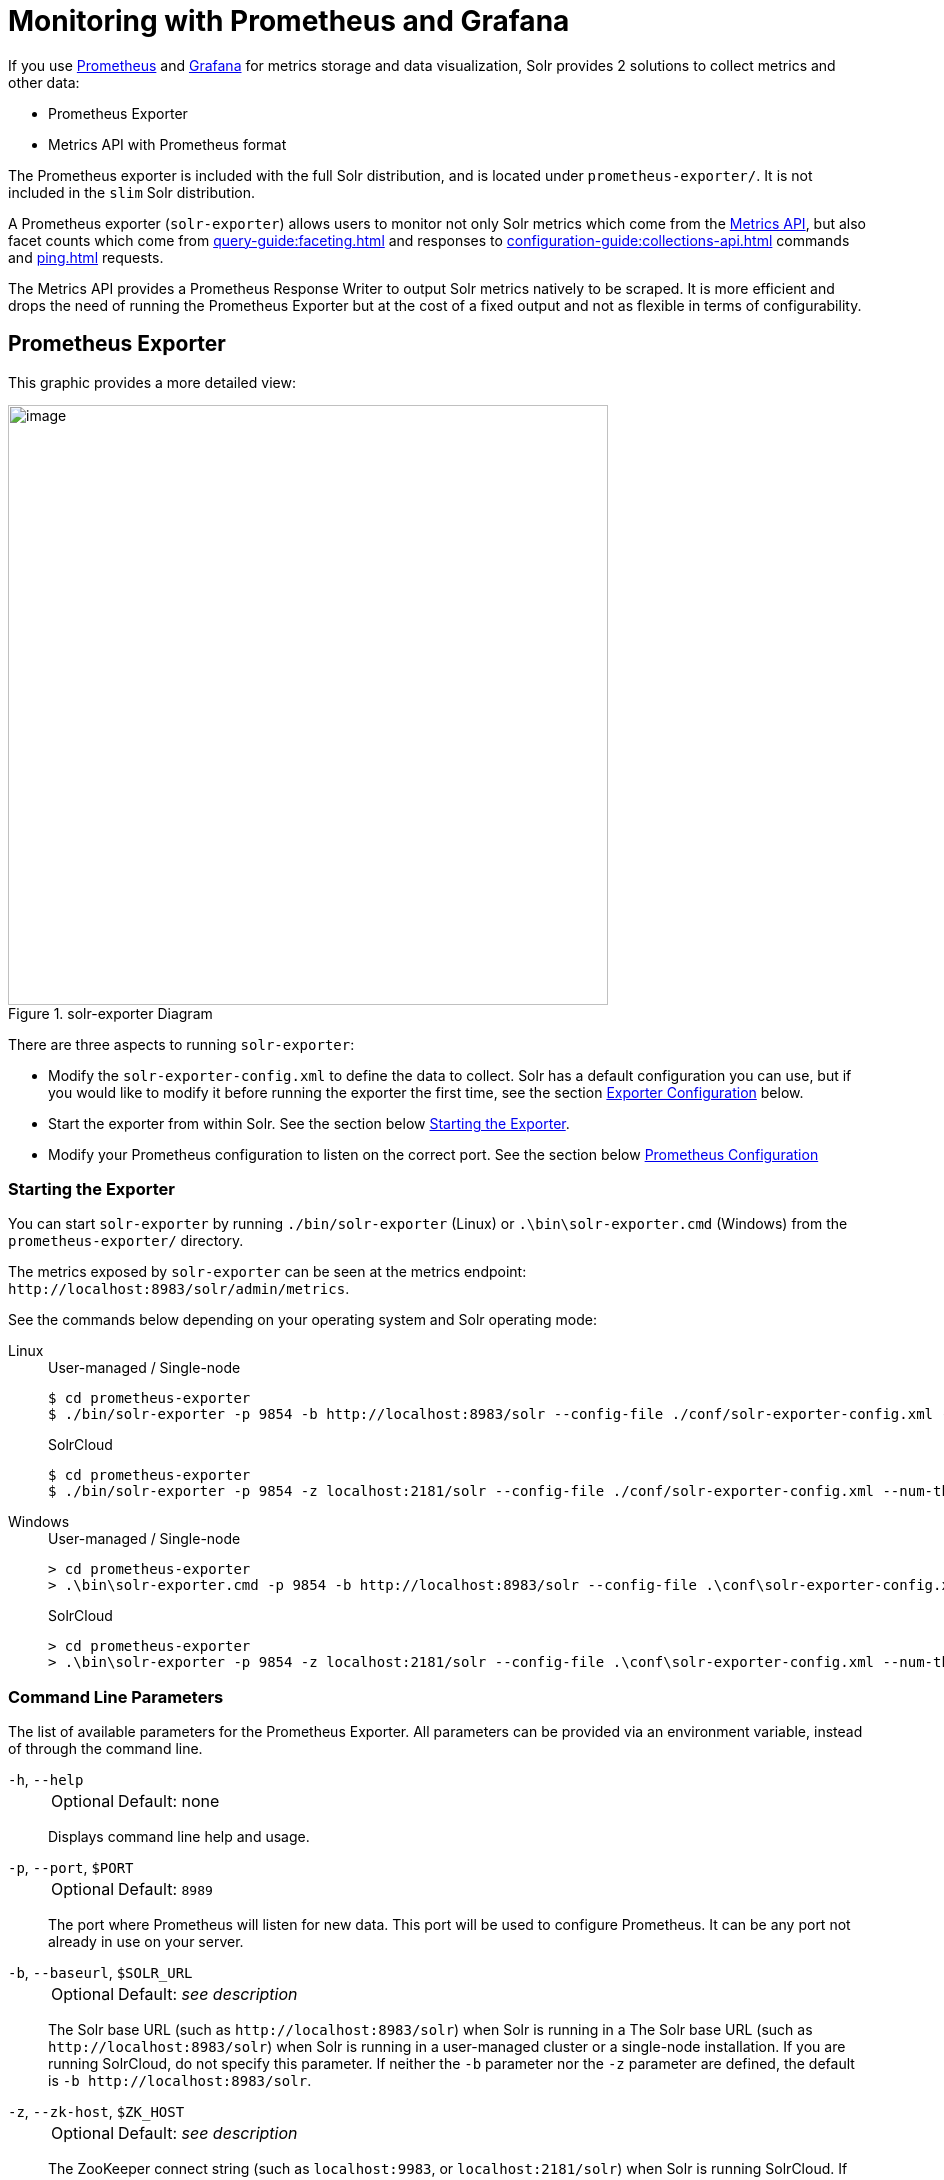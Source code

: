 = Monitoring with Prometheus and Grafana
:tabs-sync-option:
// Licensed to the Apache Software Foundation (ASF) under one
// or more contributor license agreements.  See the NOTICE file
// distributed with this work for additional information
// regarding copyright ownership.  The ASF licenses this file
// to you under the Apache License, Version 2.0 (the
// "License"); you may not use this file except in compliance
// with the License.  You may obtain a copy of the License at
//
//   http://www.apache.org/licenses/LICENSE-2.0
//
// Unless required by applicable law or agreed to in writing,
// software distributed under the License is distributed on an
// "AS IS" BASIS, WITHOUT WARRANTIES OR CONDITIONS OF ANY
// KIND, either express or implied.  See the License for the
// specific language governing permissions and limitations
// under the License.

If you use https://prometheus.io[Prometheus] and https://grafana.com[Grafana] for metrics storage and data visualization, Solr provides 2 solutions to collect metrics and other data:

* Prometheus Exporter
* Metrics API with Prometheus format

The Prometheus exporter is included with the full Solr distribution, and is located under `prometheus-exporter/`.
It is not included in the `slim` Solr distribution.

A Prometheus exporter (`solr-exporter`) allows users to monitor not only Solr metrics which come from the xref:metrics-reporting.adoc#metrics-api[Metrics API], but also facet counts which come from xref:query-guide:faceting.adoc[] and responses to xref:configuration-guide:collections-api.adoc[] commands and xref:ping.adoc[] requests.

The Metrics API provides a Prometheus Response Writer to output Solr metrics natively to be scraped. 
It is more efficient and drops the need of running the Prometheus Exporter but at the cost of a fixed output and not as flexible in terms of configurability.  

== Prometheus Exporter

This graphic provides a more detailed view:

.solr-exporter Diagram
image::monitoring-with-prometheus-and-grafana/solr-exporter-diagram.png[image,width=600]

There are three aspects to running `solr-exporter`:

* Modify the `solr-exporter-config.xml` to define the data to collect.
Solr has a default configuration you can use, but if you would like to modify it before running the exporter the first time, see the section <<Exporter Configuration>> below.
* Start the exporter from within Solr.
See the section below <<Starting the Exporter>>.
* Modify your Prometheus configuration to listen on the correct port.
See the section below <<Prometheus Configuration>>

=== Starting the Exporter
You can start `solr-exporter` by running `./bin/solr-exporter` (Linux) or `.\bin\solr-exporter.cmd` (Windows) from the `prometheus-exporter/` directory.

The metrics exposed by `solr-exporter` can be seen at the metrics endpoint: `\http://localhost:8983/solr/admin/metrics`.

See the commands below depending on your operating system and Solr operating mode:

[tabs#solr-exporter]
======
Linux::
+
====
.User-managed / Single-node
[source,bash]
----
$ cd prometheus-exporter
$ ./bin/solr-exporter -p 9854 -b http://localhost:8983/solr --config-file ./conf/solr-exporter-config.xml --num-threads 8
----

.SolrCloud
[source,bash]
----
$ cd prometheus-exporter
$ ./bin/solr-exporter -p 9854 -z localhost:2181/solr --config-file ./conf/solr-exporter-config.xml --num-threads 16
----
====

Windows::
+
====
.User-managed / Single-node
[source,text]
----
> cd prometheus-exporter
> .\bin\solr-exporter.cmd -p 9854 -b http://localhost:8983/solr --config-file .\conf\solr-exporter-config.xml --num-threads 8
----

.SolrCloud
[source,text]
----
> cd prometheus-exporter
> .\bin\solr-exporter -p 9854 -z localhost:2181/solr --config-file .\conf\solr-exporter-config.xml --num-threads 16
----
====
======

=== Command Line Parameters

The list of available parameters for the Prometheus Exporter.
All parameters can be provided via an environment variable, instead of through the command line.

`-h`, `--help`::
+
[%autowidth,frame=none]
|===
|Optional |Default: none
|===
+
Displays command line help and usage.

`-p`, `--port`, `$PORT`::
+
[%autowidth,frame=none]
|===
|Optional |Default: `8989`
|===
+
The port where Prometheus will listen for new data.
This port will be used to configure Prometheus.
It can be any port not already in use on your server.

`-b`, `--baseurl`, `$SOLR_URL`::
+
[%autowidth,frame=none]
|===
|Optional |Default: _see description_
|===
+
The Solr base URL (such as `\http://localhost:8983/solr`) when Solr is running in a  The Solr base URL (such as `\http://localhost:8983/solr`) when Solr is running in a user-managed cluster or a single-node installation.
If you are running SolrCloud, do not specify this parameter.
If neither the `-b` parameter nor the `-z` parameter are defined, the default is `-b \http://localhost:8983/solr`.

`-z`, `--zk-host`, `$ZK_HOST`::
+
[%autowidth,frame=none]
|===
|Optional |Default: _see description_
|===
+
The ZooKeeper connect string (such as `localhost:9983`, or `localhost:2181/solr`) when Solr is running SolrCloud.
If you are running a user-managed cluster or single-node installation, do not specify this parameter.
If neither the `-b` parameter nor the `-z` parameter are defined, the `-b` parameter default is used.

`--config-file`, `$CONFIG_FILE`::
+
[%autowidth,frame=none]
|===
|Optional |Default: `prometheus-exporter/conf/solr-exporter-config.xml`
|===
+
The path to the configuration file that defines the Solr metrics to read.

`--num-threads`, `$NUM_THREADS`::
+
[%autowidth,frame=none]
|===
|Optional |Default: `1`
|===
+
The number of threads.
The `solr-exporter` creates thread pools for requests to Solr.
Request latency can be improved by increasing the number of threads.

`--scrape-interval`, `$SCRAPE_INTERVAL`::
+
[%autowidth,frame=none]
|===
|Optional |Default: `60` seconds
|===
+
The number of seconds between collecting metrics from Solr.
The `solr-exporter` collects metrics from Solr every few seconds controlled by this setting.
These metrics are cached and returned regardless of how frequently prometheus is configured to pull metrics from this tool.
The freshness of the metrics can be improved by reducing the scrape interval but do not set it to a very low value because metrics collection can be expensive and can execute arbitrary searches to ping Solr.

`--cluster-id`, `$CLUSTER_ID`::
+
[%autowidth,frame=none]
|===
|Optional |Default: _see description_
|===
+
A unique ID for the cluster to monitor. This ID will be added to all metrics as a label `cluster_id` and can be used as a filter in the Grafana dashboard if you operate multiple Solr clusters reporting to the same Prometheus instance. If this option is omitted, a hash of the `baseUrl` or `zkHost` will be used as ID by default.

`-u`, `--credentials`, `$CREDENTIALS`::
+
[%autowidth,frame=none]
|===
|Optional |Default: none
|===
+
Specify the credentials in the format `username:password`. Example: `--credentials solr:SolrRocks`.


`-ssl`, `--ssl-enabled`, `$SSL_ENABLED`::
+
[%autowidth,frame=none]
|===
|Optional |Default: false
|===
+

Enable mTLS connection to Solr. Expects following env variables: SOLR_SSL_KEY_STORE, SOLR_SSL_KEY_STORE_PASSWORD, SOLR_SSL_TRUST_STORE, SOLR_SSL_TRUST_STORE_PASSWORD. Example: `--ssl-enabled`
The environment variables are the same that Solr uses to enable mTLS.

=== Environment Variable Options

The `./bin` scripts provided with the Prometheus Exporter support the use of custom java options through the following environment variables:

`JAVA_HEAP`::
+
[%autowidth,frame=none]
|===
|Optional |Default: `512m`
|===
+
Sets the initial (`Xms`) and max (`Xmx`) Java heap size.

`JAVA_MEM`::
+
[%autowidth,frame=none]
|===
|Optional |Default: none
|===
+
Custom java memory settings (e.g., `-Xms1g -Xmx2g`).
This is ignored if `JAVA_HEAP` is provided.

`GC_TUNE`::
+
[%autowidth,frame=none]
|===
|Optional |Default: `-XX:+UseG1GC`
|===
+
Custom Java garbage collection settings.

`JAVA_OPTS`::
+
[%autowidth,frame=none]
|===
|Optional |Default: none
|===
+
Extra JVM options.

`ZK_CREDS_AND_ACLS`::
+
[%autowidth,frame=none]
|===
|Optional |Default: none
|===
+
Credentials for connecting to a ZooKeeper host that is protected with ACLs.
For more information on what to include in this variable, refer to the section xref:zookeeper-access-control.adoc#zookeeper-acls-in-solr-cli[ZooKeeper ACLs in Solr CLI] or the example <<getting-metrics-from-a-secured-solrcloud>> below.

`CLASSPATH_PREFIX`::
+
[%autowidth,frame=none]
|===
|Optional |Default: none
|===
+
Location of extra libraries to load when starting the `solr-exporter`.

All <<command-line-parameters>> are able to be provided via environment variables when using the `./bin` scripts.

=== Getting Metrics from a Secured SolrCloud

Your SolrCloud security configuration can be injected into `solr-exporter` using environment variables in a fashion similar to other clients using xref:solrj.adoc[].
This is possible because the main script picks up <<Environment Variable Options>> and passes them on to the Java process.

The following example assumes a SolrCloud instance secured by xref:basic-authentication-plugin.adoc[], xref:enabling-ssl.adoc[SSL] and xref:zookeeper-access-control.adoc[].

Suppose you have a file `basicauth.properties` with the Solr Basic-Auth credentials:

----
httpBasicAuthUser=myUser
httpBasicAuthPassword=myPassword
----

Then you can start the Exporter as follows (Linux).

[source,bash]
----
$ cd prometheus-exporter
$ export JAVA_OPTS="-Djavax.net.ssl.trustStore=truststore.p12 -Djavax.net.ssl.trustStorePassword=truststorePassword -Dsolr.httpclient.builder.factory=org.apache.solr.client.solrj.impl.PreemptiveBasicAuthClientBuilderFactory -Dsolr.httpclient.config=basicauth.properties"
$ export ZK_CREDS_AND_ACLS="-DzkCredentialsProvider=org.apache.solr.common.cloud.VMParamsSingleSetCredentialsDigestZkCredentialsProvider -DzkDigestUsername=readonly-user -DzkDigestPassword=zkUserPassword"
$ export CLASSPATH_PREFIX="../server/solr-webapp/webapp/WEB-INF/lib/commons-codec-1.11.jar"
$ ./bin/solr-exporter -p 9854 -z zk1:2181,zk2:2181,zk3:2181 --config-file ./conf/solr-exporter-config.xml --num-threads 16
----

NOTE:: The Exporter needs the `commons-codec` library for SSL/BasicAuth, but does not bring it.
Therefore the example reuses it from the Solr web app.
Of course, you can use a different source.

=== Exporter Configuration
The configuration for the `solr-exporter` defines the data to get from Solr.
This includes the metrics, but can also include queries to the PingRequestHandler, the Collections API, and a query to any query request handler.

A default example configuration is in `prometheus-exporter/conf/solr-exporter-config.xml`.
Below is a slightly shortened version of it:

[source,xml]
----
<config>

  <rules>

    <ping>
      <lst name="request">
        <lst name="query">
          <str name="path">/admin/ping</str>
        </lst>
        <arr name="jsonQueries">
          <str>
            . as $object | $object |
            (if $object.status == "OK" then 1.0 else 0.0 end) as $value |
            {
              name         : "solr_ping",
              type         : "GAUGE",
              help         : "See following URL: https://solr.apache.org/guide/solr/latest/deployment-guide/ping.html",
              label_names  : [],
              label_values : [],
              value        : $value
            }
          </str>
        </arr>
      </lst>
    </ping>

    <metrics>
      <lst name="request">
        <lst name="query">
          <str name="path">/admin/metrics</str>
          <lst name="params">
            <str name="group">all</str>
            <str name="type">all</str>
            <str name="prefix"></str>
            <str name="property"></str>
          </lst>
        </lst>
        <arr name="jsonQueries">
          <!--
            jetty metrics
          -->
          <str>
            .metrics["solr.jetty"] | to_entries | .[] | select(.key | startswith("org.eclipse.jetty.server.handler.DefaultHandler")) | select(.key | endswith("xx-responses")) as $object |
            $object.key | split(".") | last | split("-") | first as $status |
            $object.value.count as $value |
            {
            name         : "solr_metrics_jetty_response_total",
            type         : "COUNTER",
            help         : "See following URL: https://solr.apache.org/guide/solr/latest/deployment-guide/metrics-reporting.html",
            label_names  : ["status"],
            label_values : [$status],
            value        : $value
            }
          </str>
...
        </arr>
      </lst>
    </metrics>

    <collections>
      <lst name="request">
        <lst name="query">
          <str name="path">/admin/collections</str>
          <lst name="params">
            <str name="action">CLUSTERSTATUS</str>
          </lst>
        </lst>
        <arr name="jsonQueries">
          <str>
            .cluster.live_nodes | length as $value|
            {
              name         : "solr_collections_live_nodes",
              type         : "GAUGE",
              help         : "See following URL: https://solr.apache.org/guide/solr/latest/deployment-guide/cluster-node-management.html#clusterstatus",
              label_names  : [],
              label_values : [],
              value        : $value
            }
          </str>
...
        </arr>
      </lst>
    </collections>

    <search>
      <lst name="request">
        <lst name="query">
          <str name="collection">collection1</str>
          <str name="path">/select</str>
          <lst name="params">
            <str name="q">*:*</str>
            <str name="start">0</str>
            <str name="rows">0</str>
            <str name="json.facet">
              {
                category: {
                  type: terms,
                  field: cat
                }
              }
            </str>
          </lst>
        </lst>
        <arr name="jsonQueries">
          <str>
            .facets.category.buckets[] as $object |
            $object.val as $term |
            $object.count as $value |
            {
              name         : "solr_facets_category",
              type         : "GAUGE",
              help         : "Category facets",
              label_names  : ["term"],
              label_values : [$term],
              value        : $value
            }
          </str>
        </arr>
      </lst>
    </search>

  </rules>

</config>
----

=== Configuration Tags and Elements
The `solr-exporter` works by making a request to Solr according to the definitions in the configuration file, scraping the response, and converting it to a JSON structure Prometheus can understand.
The configuration file defines the elements to request, how to scrape them, and where to place the extracted data in the JSON template.

The `solr-exporter` configuration file always starts and closes with two simple elements:

[source,xml]
----
<config>
  <rules>

  </rules>
</config>
----

Between these elements, the data the `solr-exporter` should request is defined.
There are several possible types of requests to make:

[horizontal]
`<ping>`:: Scrape the response to a xref:ping.adoc[] request.
`<metrics>`:: Scrape the response to a xref:metrics-reporting.adoc#metrics-api[Metrics API] request.
`<collections>`:: Scrape the response to a xref:configuration-guide:collections-api.adoc[] request.
`<search>`:: Scrape the response to a xref:query-guide:query-syntax-and-parsers.adoc[query] request.

Within each of these types, we need to define the query and how to work with the response.
To do this, we define two additional elements:

`<query>`::
Defines the query parameter(s) used for the request.
This section uses several additional properties to define your query:

`collection`:::
+
[%autowidth,frame=none]
|===
|Optional |Default: none
|===
+
The collection to issue the query against.
Only used with SolrCloud clusters.

`core`:::
+
[%autowidth,frame=none]
|===
|Optional |Default: none
|===
+
The core to issue the query against.
Only used with user-managed clusters or single-node installations.

`path`:::
+
[%autowidth,frame=none]
|===
|Optional |Default: none
|===
+
The path to the query endpoint where the request will be sent.
Examples include `admin/metrics` or `/select` or `admin/collections`.

`params`:::
+
[%autowidth,frame=none]
|===
|Optional |Default: none
|===
+
Additional query parameters.
These will vary depending on the request type and the endpoint.
For example, if using the Metrics endpoint, you can add parameters to limit the query to a certain group and/or prefix.
If you're using the Collections API, the command you want to use would be a parameter.

`<jsonQueries>`::
This is an array that defines one or more JSON Queries in jq syntax.
For more details about how to structure these queries, see https://stedolan.github.io/jq/manual/[the jq user manual].
+
A jq query has to output JSON in the following format:
+
[source,json]
----
{
  "name": "solr_ping",
  "type": "GAUGE",
  "help": "See following URL: https://solr.apache.org/guide/solr/latest/deployment-guide/ping.html",
  "label_names": ["base_url","core"],
  "label_values": ["http://localhost:8983/solr","collection1"],
  "value": 1.0
}
----

See the section <<Exposition Format>> below for information about what information should go into each property, and an example of how the above example is translated for Prometheus.

=== Exposition Format

The `solr-exporter` converts the JSON to the following exposition format:

[source,plain]
----
# TYPE <name> <type>
# HELP <name> <help>
<name>{<label_names[0]>=<label_values[0]>,<label_names[1]>=<labelvalues[1]>,...} <value>
----

The following parameters should be set:

`name`::
The metric name to set.
For more details, see https://prometheus.io/docs/practices/naming/[Prometheus naming best practices].

`type`::
The type of the metric, can be `COUNTER`, `GAUGE`, `SUMMARY`, `HISTOGRAM` or `UNTYPED`.
For more details, see https://prometheus.io/docs/concepts/metric_types/[Prometheus metric types].

`help`::
Help text for the metric.

`label_names`::
Label names for the metric.
For more details, see https://prometheus.io/docs/practices/naming/[Prometheus naming best practices].

`label_values`::
Label values for the metric.
For more details, see https://prometheus.io/docs/practices/naming/[Prometheus naming best practices].

`value`::
Value for the metric.
Value must be set to Double type.

For example, `solr-exporter` converts the JSON in the previous section to the following:

[source,plain]
----
# TYPE solr_ping gauge
# HELP solr_ping See following URL: https://solr.apache.org/guide/solr/latest/deployment-guide/ping.html
solr_ping{base_url="http://localhost:8983/solr",core="collection1"} 1.0
----

=== Prometheus Configuration

Prometheus is a separate server that you need to download and deploy.
More information can be found at the Prometheus https://prometheus.io/docs/prometheus/latest/getting_started/[Getting Started] page.

In order for Prometheus to know about the `solr-exporter`, the listen address must be added to the Prometheus server's `prometheus.yml` configuration file, as in this example:

[source,plain]
----
scrape_configs:
  - job_name: 'solr'
    static_configs:
      - targets: ['localhost:9854']
----

If you already have a section for `scrape_configs`, you can add the `job_name` and other values in the same section.

When you apply the settings to Prometheus, it will start to pull Solr's metrics from `solr-exporter`.

You can test that the Prometheus server, `solr-exporter`, and Solr are working together by browsing to http://localhost:9090 and
doing a query for `solr_ping` metric in the Prometheus GUI:

.Prometheus Solr Ping expression
image::monitoring-with-prometheus-and-grafana/prometheus-solr-ping.png[image,width=800]

=== Sample Grafana Dashboard

To use Grafana for visualization, it must be downloaded and deployed separately.
More information can be found on the Grafana https://grafana.com/docs/grafana/latest/[Documentation] site.
Grafana consumes data from many sources, including the Prometheus server that you previously set up.

A Grafana sample dashboard is provided in the following JSON file: `prometheus-exporter/conf/grafana-solr-dashboard.json`.
You can place this with your other Grafana dashboard configurations and modify it as necessary depending on any customization you've done for the `solr-exporter` configuration.

TIP: You can directly import the Solr dashboard https://grafana.com/grafana/dashboards/12456[via grafana.com] by using the Import function with the dashboard id `12456`.

This screenshot shows what it might look like:

.Grafana Dashboard
image::monitoring-with-prometheus-and-grafana/grafana-solr-dashboard.png[image,width=800]

== Metrics API with Prometheus format

Prometheus Metrics are available natively directly from Solr by leveraging the Metrics API and setting `wt` parameter to `prometheus`:

[source,text]
localhost:8983/solr/admin/metrics?wt=prometheus

The Metrics API with the `prometheus` parameter does not provide any configurability and the Prometheus output is fixed. 
Any metrics aggregations and/or filtering must be done on Grafana or the Prometheus server.

=== Prometheus Configuration

Like the Prometheus Exporter, the `prometheus.yml` needs to be configured for the Prometheus Server to ingest metrics.
The difference is it must instead scrape the Metrics API with the `wt=prometheus` parameter directly from each host/port Solr is running on as in this example:

[source,plain]
----
scrape_configs:
  - job_name: 'solr'
    metrics_path: "/solr/admin/metrics"
    static_configs:
      - targets: ['localhost:8983', 'localhost:7574']
    params:
      wt: ['prometheus']
----
